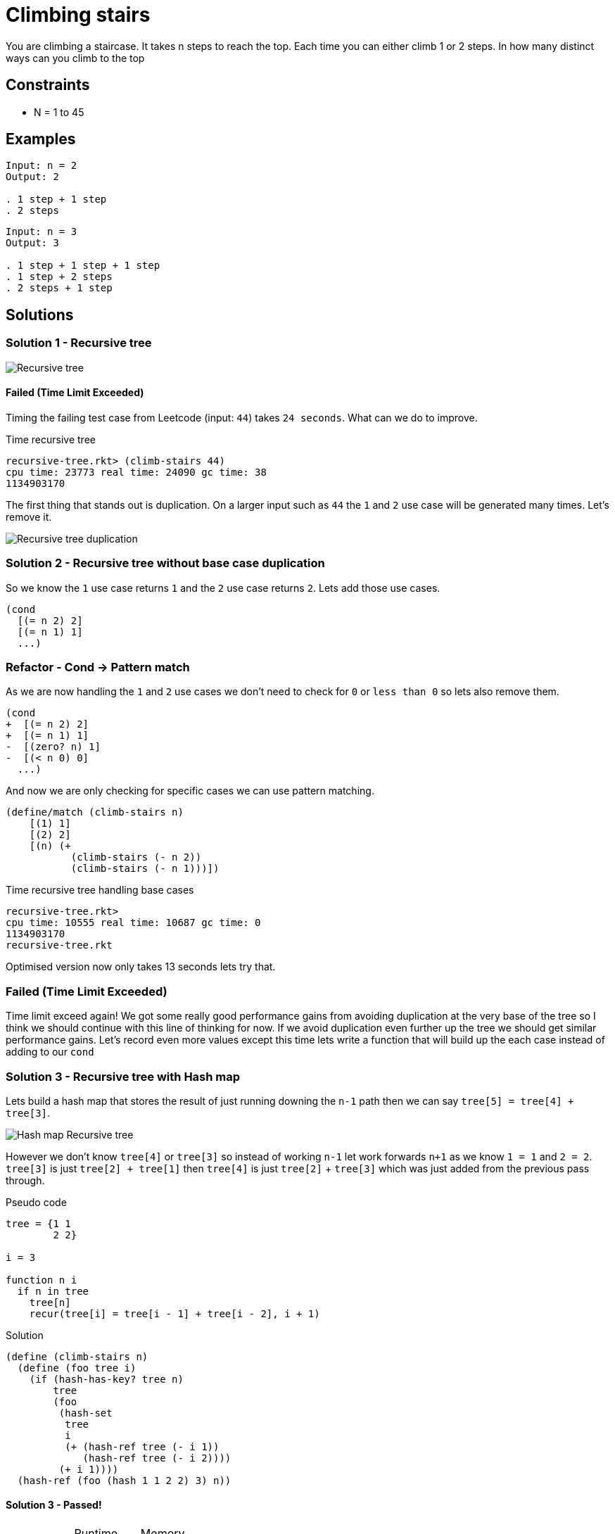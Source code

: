= Climbing stairs

You are climbing a staircase. It takes n steps to reach the top.
Each time you can either climb 1 or 2 steps. In how many distinct ways can you climb to the top

== Constraints
* N = 1 to 45

== Examples
[source]
----
Input: n = 2
Output: 2

. 1 step + 1 step
. 2 steps
----

[source]
----
Input: n = 3
Output: 3

. 1 step + 1 step + 1 step
. 1 step + 2 steps
. 2 steps + 1 step
----

== Solutions

=== Solution 1 - Recursive tree

image::recursive-tree.png[Recursive tree]

==== Failed (Time Limit Exceeded) 
Timing the failing test case from Leetcode (input: `44`) takes `24 seconds`. What can we do to improve. 

.Time recursive tree
[source, racket]
----
recursive-tree.rkt> (climb-stairs 44) 
cpu time: 23773 real time: 24090 gc time: 38
1134903170
----

The first thing that stands out is duplication. On a larger input such as `44` the `1` and `2` use case will be generated many times. Let's remove it.

image::recursive-tree-duplication.png[Recursive tree duplication]

=== Solution 2 - Recursive tree without base case duplication

So we know the `1` use case returns `1` and the `2` use case returns `2`. Lets add those use cases.

[source, racket]
----
(cond
  [(= n 2) 2]
  [(= n 1) 1]
  ...)
----

=== Refactor - Cond -> Pattern match
As we are now handling the `1` and `2` use cases we don't need to check for `0` or `less than 0` so lets also remove them. 

[source, racket]
----
(cond
+  [(= n 2) 2]
+  [(= n 1) 1]
-  [(zero? n) 1]
-  [(< n 0) 0]
  ...)
----

And now we are only checking for specific cases we can use pattern matching.

[source, racket]
----
(define/match (climb-stairs n)
    [(1) 1]
    [(2) 2]
    [(n) (+
           (climb-stairs (- n 2))
           (climb-stairs (- n 1)))])
----

.Time recursive tree handling base cases
[source, racket]
----
recursive-tree.rkt> 
cpu time: 10555 real time: 10687 gc time: 0
1134903170
recursive-tree.rkt
----

Optimised version now only takes 13 seconds lets try that.

=== Failed (Time Limit Exceeded)

Time limit exceed again! We got some really good performance gains from avoiding duplication at the very base of the tree so I think we should continue with this line of thinking for now. If we avoid duplication even further up the tree we should get similar performance gains. Let's record even more values except this time lets write a function that will build up the each case instead of adding to our `cond`

=== Solution 3 - Recursive tree with Hash map

Lets build a hash map that stores the result of just running downing the `n-1` path then we can say `tree[5] = tree[4] + tree[3]`. 

image::hash-recursive-tree.png[Hash map Recursive tree]

However we don't know `tree[4]` or `tree[3]` so instead of working `n-1` let work forwards `n+1` as we know `1 = 1` and `2 = 2`.
`tree[3]` is just `tree[2] + tree[1]` then `tree[4]` is just `tree[2]` + `tree[3]` which was just added from the previous pass through. 

.Pseudo code
[source, racket]
----
tree = {1 1
        2 2}

i = 3

function n i
  if n in tree
    tree[n]
    recur(tree[i] = tree[i - 1] + tree[i - 2], i + 1)
----

.Solution
[source, racket]
----
(define (climb-stairs n)
  (define (foo tree i)
    (if (hash-has-key? tree n)
        tree
        (foo
         (hash-set
          tree
          i
          (+ (hash-ref tree (- i 1))
             (hash-ref tree (- i 2))))
         (+ i 1))))
  (hash-ref (foo (hash 1 1 2 2) 3) n))

----

==== Solution 3 - Passed!

|===
| | Runtime | Memory
| Mine | 192ms | 92MB 
| Others | 100% faster | 100% less
|===